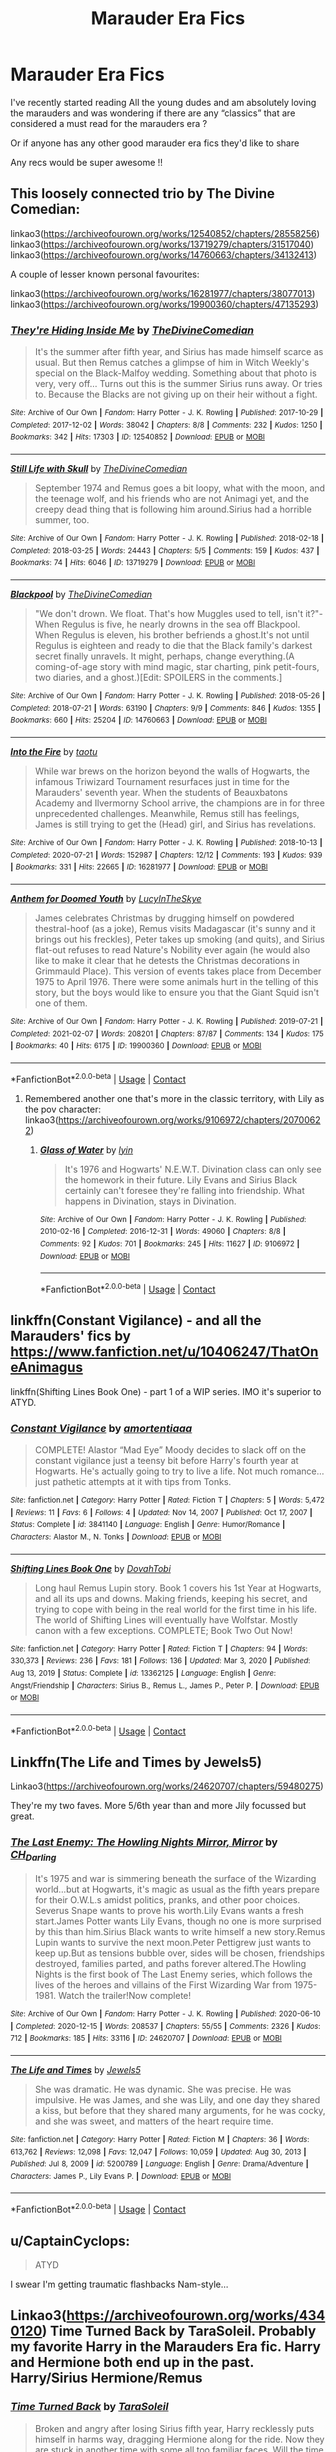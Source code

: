 #+TITLE: Marauder Era Fics

* Marauder Era Fics
:PROPERTIES:
:Author: ketchupwithchips
:Score: 7
:DateUnix: 1620747529.0
:DateShort: 2021-May-11
:FlairText: Request
:END:
I've recently started reading All the young dudes and am absolutely loving the marauders and was wondering if there are any “classics” that are considered a must read for the marauders era ?

Or if anyone has any other good marauder era fics they'd like to share

Any recs would be super awesome !!


** This loosely connected trio by The Divine Comedian:

linkao3([[https://archiveofourown.org/works/12540852/chapters/28558256]]) linkao3([[https://archiveofourown.org/works/13719279/chapters/31517040]]) linkao3([[https://archiveofourown.org/works/14760663/chapters/34132413]])

A couple of lesser known personal favourites:

linkao3([[https://archiveofourown.org/works/16281977/chapters/38077013]]) linkao3([[https://archiveofourown.org/works/19900360/chapters/47135293]])
:PROPERTIES:
:Author: nirvanarchy
:Score: 4
:DateUnix: 1620754121.0
:DateShort: 2021-May-11
:END:

*** [[https://archiveofourown.org/works/12540852][*/They're Hiding Inside Me/*]] by [[https://www.archiveofourown.org/users/TheDivineComedian/pseuds/TheDivineComedian][/TheDivineComedian/]]

#+begin_quote
  It's the summer after fifth year, and Sirius has made himself scarce as usual. But then Remus catches a glimpse of him in Witch Weekly's special on the Black-Malfoy wedding. Something about that photo is very, very off... Turns out this is the summer Sirius runs away. Or tries to. Because the Blacks are not giving up on their heir without a fight.
#+end_quote

^{/Site/:} ^{Archive} ^{of} ^{Our} ^{Own} ^{*|*} ^{/Fandom/:} ^{Harry} ^{Potter} ^{-} ^{J.} ^{K.} ^{Rowling} ^{*|*} ^{/Published/:} ^{2017-10-29} ^{*|*} ^{/Completed/:} ^{2017-12-02} ^{*|*} ^{/Words/:} ^{38042} ^{*|*} ^{/Chapters/:} ^{8/8} ^{*|*} ^{/Comments/:} ^{232} ^{*|*} ^{/Kudos/:} ^{1250} ^{*|*} ^{/Bookmarks/:} ^{342} ^{*|*} ^{/Hits/:} ^{17303} ^{*|*} ^{/ID/:} ^{12540852} ^{*|*} ^{/Download/:} ^{[[https://archiveofourown.org/downloads/12540852/Theyre%20Hiding%20Inside%20Me.epub?updated_at=1599312821][EPUB]]} ^{or} ^{[[https://archiveofourown.org/downloads/12540852/Theyre%20Hiding%20Inside%20Me.mobi?updated_at=1599312821][MOBI]]}

--------------

[[https://archiveofourown.org/works/13719279][*/Still Life with Skull/*]] by [[https://www.archiveofourown.org/users/TheDivineComedian/pseuds/TheDivineComedian][/TheDivineComedian/]]

#+begin_quote
  September 1974 and Remus goes a bit loopy, what with the moon, and the teenage wolf, and his friends who are not Animagi yet, and the creepy dead thing that is following him around.Sirius had a horrible summer, too.
#+end_quote

^{/Site/:} ^{Archive} ^{of} ^{Our} ^{Own} ^{*|*} ^{/Fandom/:} ^{Harry} ^{Potter} ^{-} ^{J.} ^{K.} ^{Rowling} ^{*|*} ^{/Published/:} ^{2018-02-18} ^{*|*} ^{/Completed/:} ^{2018-03-25} ^{*|*} ^{/Words/:} ^{24443} ^{*|*} ^{/Chapters/:} ^{5/5} ^{*|*} ^{/Comments/:} ^{159} ^{*|*} ^{/Kudos/:} ^{437} ^{*|*} ^{/Bookmarks/:} ^{74} ^{*|*} ^{/Hits/:} ^{6046} ^{*|*} ^{/ID/:} ^{13719279} ^{*|*} ^{/Download/:} ^{[[https://archiveofourown.org/downloads/13719279/Still%20Life%20with%20Skull.epub?updated_at=1599313121][EPUB]]} ^{or} ^{[[https://archiveofourown.org/downloads/13719279/Still%20Life%20with%20Skull.mobi?updated_at=1599313121][MOBI]]}

--------------

[[https://archiveofourown.org/works/14760663][*/Blackpool/*]] by [[https://www.archiveofourown.org/users/TheDivineComedian/pseuds/TheDivineComedian][/TheDivineComedian/]]

#+begin_quote
  "We don't drown. We float. That's how Muggles used to tell, isn't it?"-When Regulus is five, he nearly drowns in the sea off Blackpool. When Regulus is eleven, his brother befriends a ghost.It's not until Regulus is eighteen and ready to die that the Black family's darkest secret finally unravels. It might, perhaps, change everything.(A coming-of-age story with mind magic, star charting, pink petit-fours, two diaries, and a ghost.)[Edit: SPOILERS in the comments.]
#+end_quote

^{/Site/:} ^{Archive} ^{of} ^{Our} ^{Own} ^{*|*} ^{/Fandom/:} ^{Harry} ^{Potter} ^{-} ^{J.} ^{K.} ^{Rowling} ^{*|*} ^{/Published/:} ^{2018-05-26} ^{*|*} ^{/Completed/:} ^{2018-07-21} ^{*|*} ^{/Words/:} ^{63190} ^{*|*} ^{/Chapters/:} ^{9/9} ^{*|*} ^{/Comments/:} ^{846} ^{*|*} ^{/Kudos/:} ^{1355} ^{*|*} ^{/Bookmarks/:} ^{660} ^{*|*} ^{/Hits/:} ^{25204} ^{*|*} ^{/ID/:} ^{14760663} ^{*|*} ^{/Download/:} ^{[[https://archiveofourown.org/downloads/14760663/Blackpool.epub?updated_at=1619833442][EPUB]]} ^{or} ^{[[https://archiveofourown.org/downloads/14760663/Blackpool.mobi?updated_at=1619833442][MOBI]]}

--------------

[[https://archiveofourown.org/works/16281977][*/Into the Fire/*]] by [[https://www.archiveofourown.org/users/taotu/pseuds/taotu][/taotu/]]

#+begin_quote
  While war brews on the horizon beyond the walls of Hogwarts, the infamous Triwizard Tournament resurfaces just in time for the Marauders' seventh year. When the students of Beauxbatons Academy and Ilvermorny School arrive, the champions are in for three unprecedented challenges. Meanwhile, Remus still has feelings, James is still trying to get the (Head) girl, and Sirius has revelations.
#+end_quote

^{/Site/:} ^{Archive} ^{of} ^{Our} ^{Own} ^{*|*} ^{/Fandom/:} ^{Harry} ^{Potter} ^{-} ^{J.} ^{K.} ^{Rowling} ^{*|*} ^{/Published/:} ^{2018-10-13} ^{*|*} ^{/Completed/:} ^{2020-07-21} ^{*|*} ^{/Words/:} ^{152987} ^{*|*} ^{/Chapters/:} ^{12/12} ^{*|*} ^{/Comments/:} ^{193} ^{*|*} ^{/Kudos/:} ^{939} ^{*|*} ^{/Bookmarks/:} ^{331} ^{*|*} ^{/Hits/:} ^{22665} ^{*|*} ^{/ID/:} ^{16281977} ^{*|*} ^{/Download/:} ^{[[https://archiveofourown.org/downloads/16281977/Into%20the%20Fire.epub?updated_at=1619904755][EPUB]]} ^{or} ^{[[https://archiveofourown.org/downloads/16281977/Into%20the%20Fire.mobi?updated_at=1619904755][MOBI]]}

--------------

[[https://archiveofourown.org/works/19900360][*/Anthem for Doomed Youth/*]] by [[https://www.archiveofourown.org/users/LucyInTheSkye/pseuds/LucyInTheSkye][/LucyInTheSkye/]]

#+begin_quote
  James celebrates Christmas by drugging himself on powdered thestral-hoof (as a joke), Remus visits Madagascar (it's sunny and it brings out his freckles), Peter takes up smoking (and quits), and Sirius flat-out refuses to read Nature's Nobility ever again (he would also like to make it clear that he detests the Christmas decorations in Grimmauld Place).  This version of events takes place from December 1975 to April 1976. There were some animals hurt in the telling of this story, but the boys would like to ensure you that the Giant Squid isn't one of them.
#+end_quote

^{/Site/:} ^{Archive} ^{of} ^{Our} ^{Own} ^{*|*} ^{/Fandom/:} ^{Harry} ^{Potter} ^{-} ^{J.} ^{K.} ^{Rowling} ^{*|*} ^{/Published/:} ^{2019-07-21} ^{*|*} ^{/Completed/:} ^{2021-02-07} ^{*|*} ^{/Words/:} ^{208201} ^{*|*} ^{/Chapters/:} ^{87/87} ^{*|*} ^{/Comments/:} ^{134} ^{*|*} ^{/Kudos/:} ^{175} ^{*|*} ^{/Bookmarks/:} ^{40} ^{*|*} ^{/Hits/:} ^{6175} ^{*|*} ^{/ID/:} ^{19900360} ^{*|*} ^{/Download/:} ^{[[https://archiveofourown.org/downloads/19900360/Anthem%20for%20Doomed%20Youth.epub?updated_at=1612736808][EPUB]]} ^{or} ^{[[https://archiveofourown.org/downloads/19900360/Anthem%20for%20Doomed%20Youth.mobi?updated_at=1612736808][MOBI]]}

--------------

*FanfictionBot*^{2.0.0-beta} | [[https://github.com/FanfictionBot/reddit-ffn-bot/wiki/Usage][Usage]] | [[https://www.reddit.com/message/compose?to=tusing][Contact]]
:PROPERTIES:
:Author: FanfictionBot
:Score: 1
:DateUnix: 1620754142.0
:DateShort: 2021-May-11
:END:

**** Remembered another one that's more in the classic territory, with Lily as the pov character: linkao3([[https://archiveofourown.org/works/9106972/chapters/20700622]])
:PROPERTIES:
:Author: nirvanarchy
:Score: 1
:DateUnix: 1620754932.0
:DateShort: 2021-May-11
:END:

***** [[https://archiveofourown.org/works/9106972][*/Glass of Water/*]] by [[https://www.archiveofourown.org/users/lyin/pseuds/lyin][/lyin/]]

#+begin_quote
  It's 1976 and Hogwarts' N.E.W.T. Divination class can only see the homework in their future. Lily Evans and Sirius Black certainly can't foresee they're falling into friendship. What happens in Divination, stays in Divination.
#+end_quote

^{/Site/:} ^{Archive} ^{of} ^{Our} ^{Own} ^{*|*} ^{/Fandom/:} ^{Harry} ^{Potter} ^{-} ^{J.} ^{K.} ^{Rowling} ^{*|*} ^{/Published/:} ^{2010-02-16} ^{*|*} ^{/Completed/:} ^{2016-12-31} ^{*|*} ^{/Words/:} ^{49060} ^{*|*} ^{/Chapters/:} ^{8/8} ^{*|*} ^{/Comments/:} ^{92} ^{*|*} ^{/Kudos/:} ^{701} ^{*|*} ^{/Bookmarks/:} ^{245} ^{*|*} ^{/Hits/:} ^{11627} ^{*|*} ^{/ID/:} ^{9106972} ^{*|*} ^{/Download/:} ^{[[https://archiveofourown.org/downloads/9106972/Glass%20of%20Water.epub?updated_at=1618146996][EPUB]]} ^{or} ^{[[https://archiveofourown.org/downloads/9106972/Glass%20of%20Water.mobi?updated_at=1618146996][MOBI]]}

--------------

*FanfictionBot*^{2.0.0-beta} | [[https://github.com/FanfictionBot/reddit-ffn-bot/wiki/Usage][Usage]] | [[https://www.reddit.com/message/compose?to=tusing][Contact]]
:PROPERTIES:
:Author: FanfictionBot
:Score: 1
:DateUnix: 1620754953.0
:DateShort: 2021-May-11
:END:


** linkffn(Constant Vigilance) - and all the Marauders' fics by [[https://www.fanfiction.net/u/10406247/ThatOneAnimagus]]

linkffn(Shifting Lines Book One) - part 1 of a WIP series. IMO it's superior to ATYD.
:PROPERTIES:
:Author: Cake4Meeks
:Score: 4
:DateUnix: 1620761409.0
:DateShort: 2021-May-12
:END:

*** [[https://www.fanfiction.net/s/3841140/1/][*/Constant Vigilance/*]] by [[https://www.fanfiction.net/u/1339084/amortentiaaa][/amortentiaaa/]]

#+begin_quote
  COMPLETE! Alastor “Mad Eye” Moody decides to slack off on the constant vigilance just a teensy bit before Harry's fourth year at Hogwarts. He's actually going to try to live a life. Not much romance... just pathetic attempts at it with tips from Tonks.
#+end_quote

^{/Site/:} ^{fanfiction.net} ^{*|*} ^{/Category/:} ^{Harry} ^{Potter} ^{*|*} ^{/Rated/:} ^{Fiction} ^{T} ^{*|*} ^{/Chapters/:} ^{5} ^{*|*} ^{/Words/:} ^{5,472} ^{*|*} ^{/Reviews/:} ^{11} ^{*|*} ^{/Favs/:} ^{6} ^{*|*} ^{/Follows/:} ^{4} ^{*|*} ^{/Updated/:} ^{Nov} ^{14,} ^{2007} ^{*|*} ^{/Published/:} ^{Oct} ^{17,} ^{2007} ^{*|*} ^{/Status/:} ^{Complete} ^{*|*} ^{/id/:} ^{3841140} ^{*|*} ^{/Language/:} ^{English} ^{*|*} ^{/Genre/:} ^{Humor/Romance} ^{*|*} ^{/Characters/:} ^{Alastor} ^{M.,} ^{N.} ^{Tonks} ^{*|*} ^{/Download/:} ^{[[http://www.ff2ebook.com/old/ffn-bot/index.php?id=3841140&source=ff&filetype=epub][EPUB]]} ^{or} ^{[[http://www.ff2ebook.com/old/ffn-bot/index.php?id=3841140&source=ff&filetype=mobi][MOBI]]}

--------------

[[https://www.fanfiction.net/s/13362125/1/][*/Shifting Lines Book One/*]] by [[https://www.fanfiction.net/u/12632728/DovahTobi][/DovahTobi/]]

#+begin_quote
  Long haul Remus Lupin story. Book 1 covers his 1st Year at Hogwarts, and all its ups and downs. Making friends, keeping his secret, and trying to cope with being in the real world for the first time in his life. The world of Shifting Lines will eventually have Wolfstar. Mostly canon with a few exceptions. COMPLETE; Book Two Out Now!
#+end_quote

^{/Site/:} ^{fanfiction.net} ^{*|*} ^{/Category/:} ^{Harry} ^{Potter} ^{*|*} ^{/Rated/:} ^{Fiction} ^{T} ^{*|*} ^{/Chapters/:} ^{94} ^{*|*} ^{/Words/:} ^{330,373} ^{*|*} ^{/Reviews/:} ^{236} ^{*|*} ^{/Favs/:} ^{181} ^{*|*} ^{/Follows/:} ^{136} ^{*|*} ^{/Updated/:} ^{Mar} ^{3,} ^{2020} ^{*|*} ^{/Published/:} ^{Aug} ^{13,} ^{2019} ^{*|*} ^{/Status/:} ^{Complete} ^{*|*} ^{/id/:} ^{13362125} ^{*|*} ^{/Language/:} ^{English} ^{*|*} ^{/Genre/:} ^{Angst/Friendship} ^{*|*} ^{/Characters/:} ^{Sirius} ^{B.,} ^{Remus} ^{L.,} ^{James} ^{P.,} ^{Peter} ^{P.} ^{*|*} ^{/Download/:} ^{[[http://www.ff2ebook.com/old/ffn-bot/index.php?id=13362125&source=ff&filetype=epub][EPUB]]} ^{or} ^{[[http://www.ff2ebook.com/old/ffn-bot/index.php?id=13362125&source=ff&filetype=mobi][MOBI]]}

--------------

*FanfictionBot*^{2.0.0-beta} | [[https://github.com/FanfictionBot/reddit-ffn-bot/wiki/Usage][Usage]] | [[https://www.reddit.com/message/compose?to=tusing][Contact]]
:PROPERTIES:
:Author: FanfictionBot
:Score: 1
:DateUnix: 1620761450.0
:DateShort: 2021-May-12
:END:


** Linkffn(The Life and Times by Jewels5)

Linkao3([[https://archiveofourown.org/works/24620707/chapters/59480275]])

They're my two faves. More 5/6th year than and more Jily focussed but great.
:PROPERTIES:
:Author: WhistlingBanshee
:Score: 3
:DateUnix: 1620750238.0
:DateShort: 2021-May-11
:END:

*** [[https://archiveofourown.org/works/24620707][*/The Last Enemy: The Howling Nights Mirror, Mirror/*]] by [[https://www.archiveofourown.org/users/CH_Darling/pseuds/CH_Darling][/CH_Darling/]]

#+begin_quote
  It's 1975 and war is simmering beneath the surface of the Wizarding world...but at Hogwarts, it's magic as usual as the fifth years prepare for their O.W.L.s amidst politics, pranks, and other poor choices. Severus Snape wants to prove his worth.Lily Evans wants a fresh start.James Potter wants Lily Evans, though no one is more surprised by this than him.Sirius Black wants to write himself a new story.Remus Lupin wants to survive the next moon.Peter Pettigrew just wants to keep up.But as tensions bubble over, sides will be chosen, friendships destroyed, families parted, and paths forever altered.The Howling Nights is the first book of The Last Enemy series, which follows the lives of the heroes and villains of the First Wizarding War from 1975-1981. Watch the trailer!Now complete!
#+end_quote

^{/Site/:} ^{Archive} ^{of} ^{Our} ^{Own} ^{*|*} ^{/Fandom/:} ^{Harry} ^{Potter} ^{-} ^{J.} ^{K.} ^{Rowling} ^{*|*} ^{/Published/:} ^{2020-06-10} ^{*|*} ^{/Completed/:} ^{2020-12-15} ^{*|*} ^{/Words/:} ^{208537} ^{*|*} ^{/Chapters/:} ^{55/55} ^{*|*} ^{/Comments/:} ^{2326} ^{*|*} ^{/Kudos/:} ^{712} ^{*|*} ^{/Bookmarks/:} ^{185} ^{*|*} ^{/Hits/:} ^{33116} ^{*|*} ^{/ID/:} ^{24620707} ^{*|*} ^{/Download/:} ^{[[https://archiveofourown.org/downloads/24620707/The%20Last%20Enemy%20The.epub?updated_at=1616369624][EPUB]]} ^{or} ^{[[https://archiveofourown.org/downloads/24620707/The%20Last%20Enemy%20The.mobi?updated_at=1616369624][MOBI]]}

--------------

[[https://www.fanfiction.net/s/5200789/1/][*/The Life and Times/*]] by [[https://www.fanfiction.net/u/376071/Jewels5][/Jewels5/]]

#+begin_quote
  She was dramatic. He was dynamic. She was precise. He was impulsive. He was James, and she was Lily, and one day they shared a kiss, but before that they shared many arguments, for he was cocky, and she was sweet, and matters of the heart require time.
#+end_quote

^{/Site/:} ^{fanfiction.net} ^{*|*} ^{/Category/:} ^{Harry} ^{Potter} ^{*|*} ^{/Rated/:} ^{Fiction} ^{M} ^{*|*} ^{/Chapters/:} ^{36} ^{*|*} ^{/Words/:} ^{613,762} ^{*|*} ^{/Reviews/:} ^{12,098} ^{*|*} ^{/Favs/:} ^{12,047} ^{*|*} ^{/Follows/:} ^{10,059} ^{*|*} ^{/Updated/:} ^{Aug} ^{30,} ^{2013} ^{*|*} ^{/Published/:} ^{Jul} ^{8,} ^{2009} ^{*|*} ^{/id/:} ^{5200789} ^{*|*} ^{/Language/:} ^{English} ^{*|*} ^{/Genre/:} ^{Drama/Adventure} ^{*|*} ^{/Characters/:} ^{James} ^{P.,} ^{Lily} ^{Evans} ^{P.} ^{*|*} ^{/Download/:} ^{[[http://www.ff2ebook.com/old/ffn-bot/index.php?id=5200789&source=ff&filetype=epub][EPUB]]} ^{or} ^{[[http://www.ff2ebook.com/old/ffn-bot/index.php?id=5200789&source=ff&filetype=mobi][MOBI]]}

--------------

*FanfictionBot*^{2.0.0-beta} | [[https://github.com/FanfictionBot/reddit-ffn-bot/wiki/Usage][Usage]] | [[https://www.reddit.com/message/compose?to=tusing][Contact]]
:PROPERTIES:
:Author: FanfictionBot
:Score: 2
:DateUnix: 1620750268.0
:DateShort: 2021-May-11
:END:


** u/CaptainCyclops:
#+begin_quote
  ATYD
#+end_quote

I swear I'm getting traumatic flashbacks Nam-style...
:PROPERTIES:
:Author: CaptainCyclops
:Score: 3
:DateUnix: 1620752680.0
:DateShort: 2021-May-11
:END:


** Linkao3([[https://archiveofourown.org/works/4340120]]) Time Turned Back by TaraSoleil. Probably my favorite Harry in the Marauders Era fic. Harry and Hermione both end up in the past. Harry/Sirius Hermione/Remus
:PROPERTIES:
:Author: Quine_
:Score: 2
:DateUnix: 1620755114.0
:DateShort: 2021-May-11
:END:

*** [[https://archiveofourown.org/works/4340120][*/Time Turned Back/*]] by [[https://www.archiveofourown.org/users/TaraSoleil/pseuds/TaraSoleil][/TaraSoleil/]]

#+begin_quote
  Broken and angry after losing Sirius fifth year, Harry recklessly puts himself in harms way, dragging Hermione along for the ride. Now they are stuck in another time with some all too familiar faces. Will the time with lost loved ones heal Harry or end up doing more damage?
#+end_quote

^{/Site/:} ^{Archive} ^{of} ^{Our} ^{Own} ^{*|*} ^{/Fandom/:} ^{Harry} ^{Potter} ^{-} ^{J.} ^{K.} ^{Rowling} ^{*|*} ^{/Published/:} ^{2015-07-14} ^{*|*} ^{/Completed/:} ^{2016-12-14} ^{*|*} ^{/Words/:} ^{182032} ^{*|*} ^{/Chapters/:} ^{73/73} ^{*|*} ^{/Comments/:} ^{1025} ^{*|*} ^{/Kudos/:} ^{5196} ^{*|*} ^{/Bookmarks/:} ^{1411} ^{*|*} ^{/Hits/:} ^{138267} ^{*|*} ^{/ID/:} ^{4340120} ^{*|*} ^{/Download/:} ^{[[https://archiveofourown.org/downloads/4340120/Time%20Turned%20Back.epub?updated_at=1620580502][EPUB]]} ^{or} ^{[[https://archiveofourown.org/downloads/4340120/Time%20Turned%20Back.mobi?updated_at=1620580502][MOBI]]}

--------------

*FanfictionBot*^{2.0.0-beta} | [[https://github.com/FanfictionBot/reddit-ffn-bot/wiki/Usage][Usage]] | [[https://www.reddit.com/message/compose?to=tusing][Contact]]
:PROPERTIES:
:Author: FanfictionBot
:Score: 1
:DateUnix: 1620755132.0
:DateShort: 2021-May-11
:END:


** I absolutely adore everything by patriceavril! She's on Ao3 & FFN. They're a bunch of fun nonsense and will definitely make you laugh: [[https://archiveofourown.org/users/Patriceavril/works]]
:PROPERTIES:
:Author: cleverbrainer
:Score: 2
:DateUnix: 1620775920.0
:DateShort: 2021-May-12
:END:
